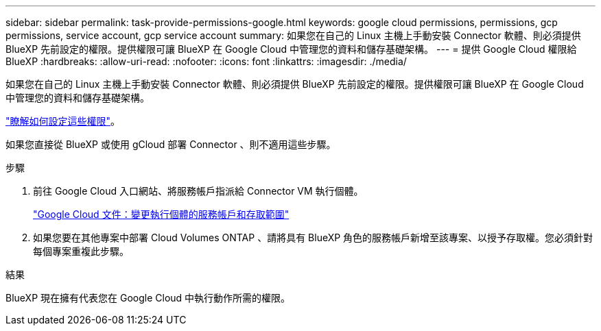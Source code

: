 ---
sidebar: sidebar 
permalink: task-provide-permissions-google.html 
keywords: google cloud permissions, permissions, gcp permissions, service account, gcp service account 
summary: 如果您在自己的 Linux 主機上手動安裝 Connector 軟體、則必須提供 BlueXP 先前設定的權限。提供權限可讓 BlueXP 在 Google Cloud 中管理您的資料和儲存基礎架構。 
---
= 提供 Google Cloud 權限給 BlueXP
:hardbreaks:
:allow-uri-read: 
:nofooter: 
:icons: font
:linkattrs: 
:imagesdir: ./media/


[role="lead"]
如果您在自己的 Linux 主機上手動安裝 Connector 軟體、則必須提供 BlueXP 先前設定的權限。提供權限可讓 BlueXP 在 Google Cloud 中管理您的資料和儲存基礎架構。

link:task-set-up-permissions-google.html["瞭解如何設定這些權限"]。

如果您直接從 BlueXP 或使用 gCloud 部署 Connector 、則不適用這些步驟。

.步驟
. 前往 Google Cloud 入口網站、將服務帳戶指派給 Connector VM 執行個體。
+
https://cloud.google.com/compute/docs/access/create-enable-service-accounts-for-instances#changeserviceaccountandscopes["Google Cloud 文件：變更執行個體的服務帳戶和存取範圍"^]

. 如果您要在其他專案中部署 Cloud Volumes ONTAP 、請將具有 BlueXP 角色的服務帳戶新增至該專案、以授予存取權。您必須針對每個專案重複此步驟。


.結果
BlueXP 現在擁有代表您在 Google Cloud 中執行動作所需的權限。

